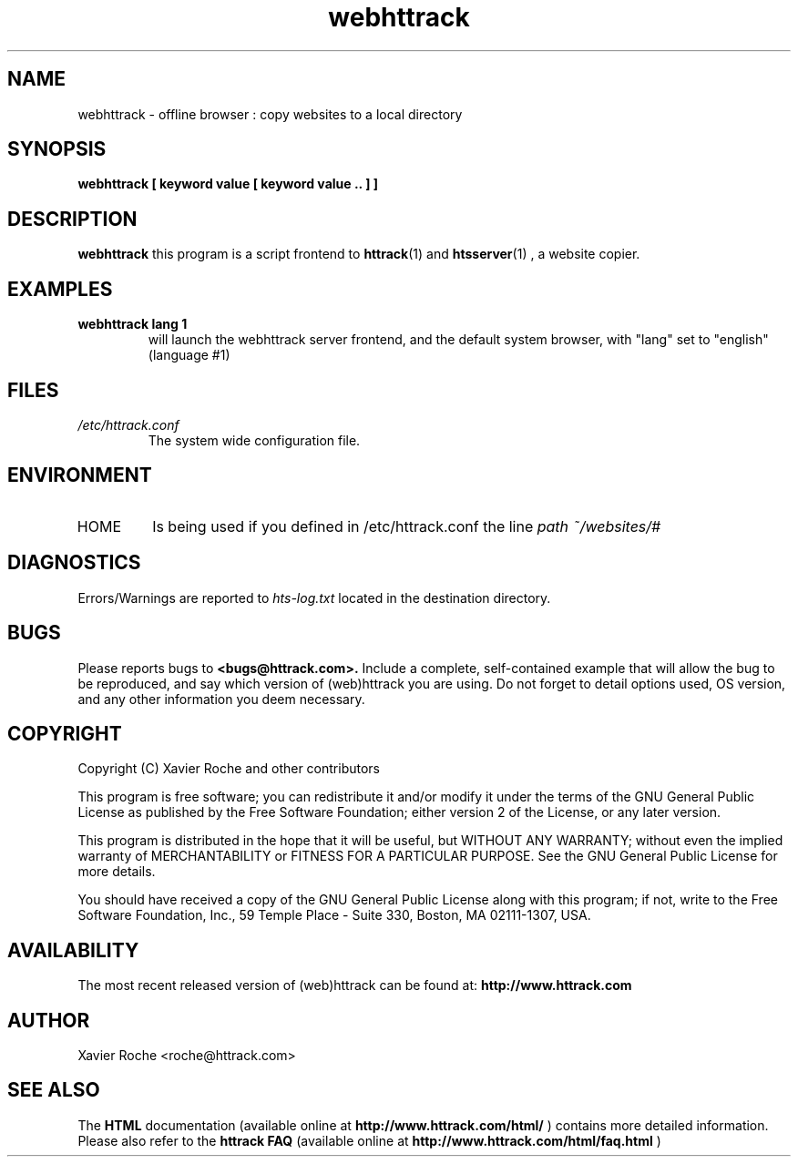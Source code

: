 .\" Process this file with
.\" groff -man -Tascii webhttrack.1
.\"
.TH webhttrack 1 "Mar 2003" "httrack website copier"
.SH NAME
webhttrack \- offline browser : copy websites to a local directory
.SH SYNOPSIS
.B webhttrack [ keyword value [ keyword value .. ] ]
.B 
.SH DESCRIPTION
.B webhttrack
this program is a script frontend to 
.BR httrack (1)
and
.BR htsserver (1)
, a website copier.
.SH EXAMPLES
.TP
.B webhttrack lang 1
 will launch the webhttrack server frontend, and the default system browser, with "lang" set to "english" (language #1)
.SH FILES
.I /etc/httrack.conf
.RS
The system wide configuration file.
.SH ENVIRONMENT
.IP HOME
Is being used if you defined in /etc/httrack.conf the line
.I path ~/websites/# 
.SH DIAGNOSTICS
Errors/Warnings are reported to 
.I hts-log.txt
located in the destination directory.

.SH BUGS
Please reports bugs to
.B <bugs@httrack.com>.
Include a complete, self-contained example that will allow the bug to be reproduced, and say which version of (web)httrack you are using. Do not forget to detail options used, OS version, and any other information you deem necessary.
.SH COPYRIGHT
Copyright (C) Xavier Roche and other contributors

This program is free software; you can redistribute it and/or
modify it under the terms of the GNU General Public License
as published by the Free Software Foundation; either version 2
of the License, or any later version.

This program is distributed in the hope that it will be useful,
but WITHOUT ANY WARRANTY; without even the implied warranty of
MERCHANTABILITY or FITNESS FOR A PARTICULAR PURPOSE.  See the
GNU General Public License for more details.

You should have received a copy of the GNU General Public License
along with this program; if not, write to the Free Software
Foundation, Inc., 59 Temple Place - Suite 330, Boston, MA  02111-1307, USA.
.SH AVAILABILITY
The  most  recent released version of (web)httrack can be found at:
.B http://www.httrack.com
.SH AUTHOR
Xavier Roche <roche@httrack.com>
.SH "SEE ALSO"
The 
.B HTML 
documentation (available online at
.B http://www.httrack.com/html/
) contains more detailed information. Please also refer to the
.B httrack FAQ
(available online at
.B http://www.httrack.com/html/faq.html
)
